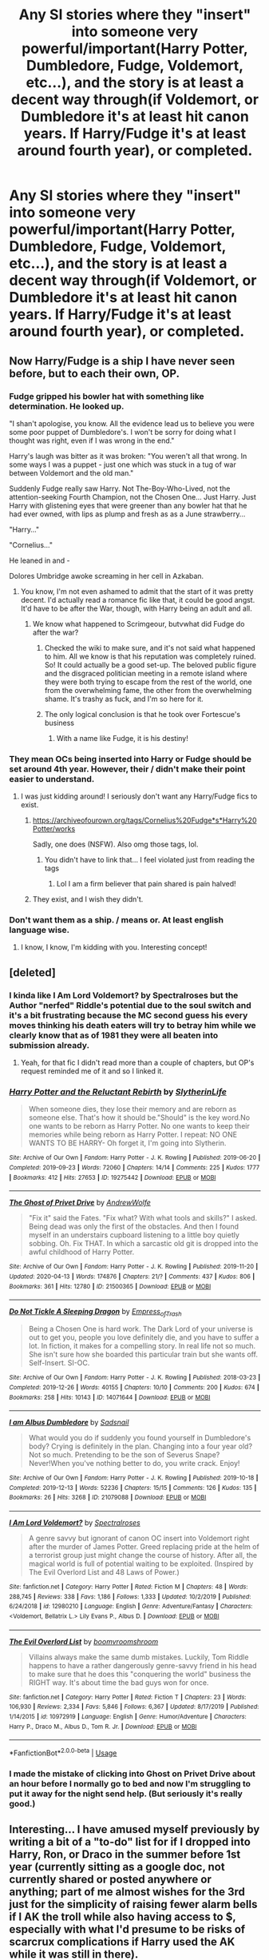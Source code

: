 #+TITLE: Any SI stories where they "insert" into someone very powerful/important(Harry Potter, Dumbledore, Fudge, Voldemort, etc...), and the story is at least a decent way through(if Voldemort, or Dumbledore it's at least hit canon years. If Harry/Fudge it's at least around fourth year), or completed.

* Any SI stories where they "insert" into someone very powerful/important(Harry Potter, Dumbledore, Fudge, Voldemort, etc...), and the story is at least a decent way through(if Voldemort, or Dumbledore it's at least hit canon years. If Harry/Fudge it's at least around fourth year), or completed.
:PROPERTIES:
:Author: Wassa110
:Score: 37
:DateUnix: 1588774479.0
:DateShort: 2020-May-06
:FlairText: Request
:END:

** Now Harry/Fudge is a ship I have never seen before, but to each their own, OP.
:PROPERTIES:
:Author: dingkan1
:Score: 29
:DateUnix: 1588784876.0
:DateShort: 2020-May-06
:END:

*** Fudge gripped his bowler hat with something like determination. He looked up.

"I shan't apologise, you know. All the evidence lead us to believe you were some poor puppet of Dumbledore's. I won't be sorry for doing what I thought was right, even if I was wrong in the end."

Harry's laugh was bitter as it was broken: "You weren't all that wrong. In some ways I was a puppet - just one which was stuck in a tug of war between Voldemort and the old man."

Suddenly Fudge really saw Harry. Not The-Boy-Who-Lived, not the attention-seeking Fourth Champion, not the Chosen One... Just Harry. Just Harry with glistening eyes that were greener than any bowler hat that he had ever owned, with lips as plump and fresh as as a June strawberry...

"Harry..."

"Cornelius..."

He leaned in and -

Dolores Umbridge awoke screaming in her cell in Azkaban.
:PROPERTIES:
:Author: Shadow_Guide
:Score: 43
:DateUnix: 1588793830.0
:DateShort: 2020-May-07
:END:

**** You know, I'm not even ashamed to admit that the start of it was pretty decent. I'd actually read a romance fic like that, it could be good angst. It'd have to be after the War, though, with Harry being an adult and all.
:PROPERTIES:
:Author: Cally6
:Score: 14
:DateUnix: 1588797685.0
:DateShort: 2020-May-07
:END:

***** We know what happened to Scrimgeour, butvwhat did Fudge do after the war?
:PROPERTIES:
:Author: Shadow_Guide
:Score: 11
:DateUnix: 1588799691.0
:DateShort: 2020-May-07
:END:

****** Checked the wiki to make sure, and it's not said what happened to him. All we know is that his reputation was completely ruined. So! It could actually be a good set-up. The beloved public figure and the disgraced politician meeting in a remote island where they were both trying to escape from the rest of the world, one from the overwhelming fame, the other from the overwhelming shame. It's trashy as fuck, and I'm so here for it.
:PROPERTIES:
:Author: Cally6
:Score: 12
:DateUnix: 1588801764.0
:DateShort: 2020-May-07
:END:


****** The only logical conclusion is that he took over Fortescue's business
:PROPERTIES:
:Author: Tsorovar
:Score: 4
:DateUnix: 1588843467.0
:DateShort: 2020-May-07
:END:

******* With a name like Fudge, it is his destiny!
:PROPERTIES:
:Author: Shadow_Guide
:Score: 5
:DateUnix: 1588843682.0
:DateShort: 2020-May-07
:END:


*** They mean OCs being inserted into Harry or Fudge should be set around 4th year. However, their / didn't make their point easier to understand.
:PROPERTIES:
:Author: DarkestDweller
:Score: 3
:DateUnix: 1588787130.0
:DateShort: 2020-May-06
:END:

**** I was just kidding around! I seriously don't want any Harry/Fudge fics to exist.
:PROPERTIES:
:Author: dingkan1
:Score: 21
:DateUnix: 1588787808.0
:DateShort: 2020-May-06
:END:

***** [[https://archiveofourown.org/tags/Cornelius%20Fudge*s*Harry%20Potter/works]]

Sadly, one does (NSFW). Also omg those tags, lol.
:PROPERTIES:
:Author: Yosituna
:Score: 8
:DateUnix: 1588790823.0
:DateShort: 2020-May-06
:END:

****** You didn't have to link that... I feel violated just from reading the tags
:PROPERTIES:
:Author: solidariteten
:Score: 11
:DateUnix: 1588792173.0
:DateShort: 2020-May-06
:END:

******* Lol I am a firm believer that pain shared is pain halved!
:PROPERTIES:
:Author: Yosituna
:Score: 5
:DateUnix: 1588803867.0
:DateShort: 2020-May-07
:END:


***** They exist, and I wish they didn't.
:PROPERTIES:
:Author: DarkestDweller
:Score: 1
:DateUnix: 1588872230.0
:DateShort: 2020-May-07
:END:


*** Don't want them as a ship. / means or. At least english language wise.
:PROPERTIES:
:Author: Wassa110
:Score: 2
:DateUnix: 1588798816.0
:DateShort: 2020-May-07
:END:

**** I know, I know, I'm kidding with you. Interesting concept!
:PROPERTIES:
:Author: dingkan1
:Score: 5
:DateUnix: 1588798854.0
:DateShort: 2020-May-07
:END:


** [deleted]
:PROPERTIES:
:Score: 8
:DateUnix: 1588784559.0
:DateShort: 2020-May-06
:END:

*** I kinda like *I Am Lord Voldemort? by Spectralroses* but the Author "nerfed" Riddle's potential due to the soul switch and it's a bit frustrating because the MC second guess his every moves thinking his death eaters will try to betray him while we clearly know that as of 1981 they were all beaten into submission already.
:PROPERTIES:
:Author: DemnAwantax
:Score: 10
:DateUnix: 1588791178.0
:DateShort: 2020-May-06
:END:

**** Yeah, for that fic I didn't read more than a couple of chapters, but OP's request reminded me of it and so I linked it.
:PROPERTIES:
:Author: aMiserable_creature
:Score: 6
:DateUnix: 1588797818.0
:DateShort: 2020-May-07
:END:


*** [[https://archiveofourown.org/works/19275442][*/Harry Potter and the Reluctant Rebirth/*]] by [[https://www.archiveofourown.org/users/SlytherinLife/pseuds/SlytherinLife][/SlytherinLife/]]

#+begin_quote
  When someone dies, they lose their memory and are reborn as someone else. That's how it should be."Should" is the key word.No one wants to be reborn as Harry Potter. No one wants to keep their memories while being reborn as Harry Potter. I repeat: NO ONE WANTS TO BE HARRY- Oh forget it, I'm going into Slytherin.
#+end_quote

^{/Site/:} ^{Archive} ^{of} ^{Our} ^{Own} ^{*|*} ^{/Fandom/:} ^{Harry} ^{Potter} ^{-} ^{J.} ^{K.} ^{Rowling} ^{*|*} ^{/Published/:} ^{2019-06-20} ^{*|*} ^{/Completed/:} ^{2019-09-23} ^{*|*} ^{/Words/:} ^{72060} ^{*|*} ^{/Chapters/:} ^{14/14} ^{*|*} ^{/Comments/:} ^{225} ^{*|*} ^{/Kudos/:} ^{1777} ^{*|*} ^{/Bookmarks/:} ^{412} ^{*|*} ^{/Hits/:} ^{27653} ^{*|*} ^{/ID/:} ^{19275442} ^{*|*} ^{/Download/:} ^{[[https://archiveofourown.org/downloads/19275442/Harry%20Potter%20and%20the.epub?updated_at=1587991768][EPUB]]} ^{or} ^{[[https://archiveofourown.org/downloads/19275442/Harry%20Potter%20and%20the.mobi?updated_at=1587991768][MOBI]]}

--------------

[[https://archiveofourown.org/works/21500365][*/The Ghost of Privet Drive/*]] by [[https://www.archiveofourown.org/users/AndrewWolfe/pseuds/AndrewWolfe][/AndrewWolfe/]]

#+begin_quote
  "Fix it" said the Fates. "Fix what? With what tools and skills?" I asked. Being dead was only the first of the obstacles. And then I found myself in an understairs cupboard listening to a little boy quietly sobbing. Oh. Fix THAT. In which a sarcastic old git is dropped into the awful childhood of Harry Potter.
#+end_quote

^{/Site/:} ^{Archive} ^{of} ^{Our} ^{Own} ^{*|*} ^{/Fandom/:} ^{Harry} ^{Potter} ^{-} ^{J.} ^{K.} ^{Rowling} ^{*|*} ^{/Published/:} ^{2019-11-20} ^{*|*} ^{/Updated/:} ^{2020-04-13} ^{*|*} ^{/Words/:} ^{174876} ^{*|*} ^{/Chapters/:} ^{21/?} ^{*|*} ^{/Comments/:} ^{437} ^{*|*} ^{/Kudos/:} ^{806} ^{*|*} ^{/Bookmarks/:} ^{361} ^{*|*} ^{/Hits/:} ^{12780} ^{*|*} ^{/ID/:} ^{21500365} ^{*|*} ^{/Download/:} ^{[[https://archiveofourown.org/downloads/21500365/The%20Ghost%20of%20Privet.epub?updated_at=1587328448][EPUB]]} ^{or} ^{[[https://archiveofourown.org/downloads/21500365/The%20Ghost%20of%20Privet.mobi?updated_at=1587328448][MOBI]]}

--------------

[[https://archiveofourown.org/works/14071644][*/Do Not Tickle A Sleeping Dragon/*]] by [[https://www.archiveofourown.org/users/Empress_of_Trash/pseuds/Empress_of_Trash][/Empress_of_Trash/]]

#+begin_quote
  Being a Chosen One is hard work. The Dark Lord of your universe is out to get you, people you love definitely die, and you have to suffer a lot. In fiction, it makes for a compelling story. In real life not so much. She isn't sure how she boarded this particular train but she wants off. Self-Insert. SI-OC.
#+end_quote

^{/Site/:} ^{Archive} ^{of} ^{Our} ^{Own} ^{*|*} ^{/Fandom/:} ^{Harry} ^{Potter} ^{-} ^{J.} ^{K.} ^{Rowling} ^{*|*} ^{/Published/:} ^{2018-03-23} ^{*|*} ^{/Completed/:} ^{2019-12-26} ^{*|*} ^{/Words/:} ^{40155} ^{*|*} ^{/Chapters/:} ^{10/10} ^{*|*} ^{/Comments/:} ^{200} ^{*|*} ^{/Kudos/:} ^{674} ^{*|*} ^{/Bookmarks/:} ^{258} ^{*|*} ^{/Hits/:} ^{10143} ^{*|*} ^{/ID/:} ^{14071644} ^{*|*} ^{/Download/:} ^{[[https://archiveofourown.org/downloads/14071644/Do%20Not%20Tickle%20A%20Sleeping.epub?updated_at=1577342051][EPUB]]} ^{or} ^{[[https://archiveofourown.org/downloads/14071644/Do%20Not%20Tickle%20A%20Sleeping.mobi?updated_at=1577342051][MOBI]]}

--------------

[[https://archiveofourown.org/works/21079088][*/I am Albus Dumbledore/*]] by [[https://www.archiveofourown.org/users/Sadsnail/pseuds/Sadsnail][/Sadsnail/]]

#+begin_quote
  What would you do if suddenly you found yourself in Dumbledore's body? Crying is definitely in the plan. Changing into a four year old? Not so much. Pretending to be the son of Severus Snape? Never!When you've nothing better to do, you write crack. Enjoy!
#+end_quote

^{/Site/:} ^{Archive} ^{of} ^{Our} ^{Own} ^{*|*} ^{/Fandom/:} ^{Harry} ^{Potter} ^{-} ^{J.} ^{K.} ^{Rowling} ^{*|*} ^{/Published/:} ^{2019-10-18} ^{*|*} ^{/Completed/:} ^{2019-12-13} ^{*|*} ^{/Words/:} ^{52236} ^{*|*} ^{/Chapters/:} ^{15/15} ^{*|*} ^{/Comments/:} ^{126} ^{*|*} ^{/Kudos/:} ^{135} ^{*|*} ^{/Bookmarks/:} ^{26} ^{*|*} ^{/Hits/:} ^{3268} ^{*|*} ^{/ID/:} ^{21079088} ^{*|*} ^{/Download/:} ^{[[https://archiveofourown.org/downloads/21079088/I%20am%20Albus%20Dumbledore.epub?updated_at=1588070441][EPUB]]} ^{or} ^{[[https://archiveofourown.org/downloads/21079088/I%20am%20Albus%20Dumbledore.mobi?updated_at=1588070441][MOBI]]}

--------------

[[https://www.fanfiction.net/s/12980210/1/][*/I Am Lord Voldemort?/*]] by [[https://www.fanfiction.net/u/8664970/Spectralroses][/Spectralroses/]]

#+begin_quote
  A genre savvy but ignorant of canon OC insert into Voldemort right after the murder of James Potter. Greed replacing pride at the helm of a terrorist group just might change the course of history. After all, the magical world is full of potential waiting to be exploited. (Inspired by The Evil Overlord List and 48 Laws of Power.)
#+end_quote

^{/Site/:} ^{fanfiction.net} ^{*|*} ^{/Category/:} ^{Harry} ^{Potter} ^{*|*} ^{/Rated/:} ^{Fiction} ^{M} ^{*|*} ^{/Chapters/:} ^{48} ^{*|*} ^{/Words/:} ^{288,745} ^{*|*} ^{/Reviews/:} ^{338} ^{*|*} ^{/Favs/:} ^{1,186} ^{*|*} ^{/Follows/:} ^{1,333} ^{*|*} ^{/Updated/:} ^{10/2/2019} ^{*|*} ^{/Published/:} ^{6/24/2018} ^{*|*} ^{/id/:} ^{12980210} ^{*|*} ^{/Language/:} ^{English} ^{*|*} ^{/Genre/:} ^{Adventure/Fantasy} ^{*|*} ^{/Characters/:} ^{<Voldemort,} ^{Bellatrix} ^{L.>} ^{Lily} ^{Evans} ^{P.,} ^{Albus} ^{D.} ^{*|*} ^{/Download/:} ^{[[http://www.ff2ebook.com/old/ffn-bot/index.php?id=12980210&source=ff&filetype=epub][EPUB]]} ^{or} ^{[[http://www.ff2ebook.com/old/ffn-bot/index.php?id=12980210&source=ff&filetype=mobi][MOBI]]}

--------------

[[https://www.fanfiction.net/s/10972919/1/][*/The Evil Overlord List/*]] by [[https://www.fanfiction.net/u/5953312/boomvroomshroom][/boomvroomshroom/]]

#+begin_quote
  Villains always make the same dumb mistakes. Luckily, Tom Riddle happens to have a rather dangerously genre-savvy friend in his head to make sure that he does this "conquering the world" business the RIGHT way. It's about time the bad guys won for once.
#+end_quote

^{/Site/:} ^{fanfiction.net} ^{*|*} ^{/Category/:} ^{Harry} ^{Potter} ^{*|*} ^{/Rated/:} ^{Fiction} ^{T} ^{*|*} ^{/Chapters/:} ^{23} ^{*|*} ^{/Words/:} ^{106,930} ^{*|*} ^{/Reviews/:} ^{2,334} ^{*|*} ^{/Favs/:} ^{5,846} ^{*|*} ^{/Follows/:} ^{6,367} ^{*|*} ^{/Updated/:} ^{8/17/2019} ^{*|*} ^{/Published/:} ^{1/14/2015} ^{*|*} ^{/id/:} ^{10972919} ^{*|*} ^{/Language/:} ^{English} ^{*|*} ^{/Genre/:} ^{Humor/Adventure} ^{*|*} ^{/Characters/:} ^{Harry} ^{P.,} ^{Draco} ^{M.,} ^{Albus} ^{D.,} ^{Tom} ^{R.} ^{Jr.} ^{*|*} ^{/Download/:} ^{[[http://www.ff2ebook.com/old/ffn-bot/index.php?id=10972919&source=ff&filetype=epub][EPUB]]} ^{or} ^{[[http://www.ff2ebook.com/old/ffn-bot/index.php?id=10972919&source=ff&filetype=mobi][MOBI]]}

--------------

*FanfictionBot*^{2.0.0-beta} | [[https://github.com/tusing/reddit-ffn-bot/wiki/Usage][Usage]]
:PROPERTIES:
:Author: FanfictionBot
:Score: 2
:DateUnix: 1588784580.0
:DateShort: 2020-May-06
:END:


*** I made the mistake of clicking into Ghost on Privet Drive about an hour before I normally go to bed and now I'm struggling to put it away for the night send help. (But seriously it's really good.)
:PROPERTIES:
:Author: ParanoidDrone
:Score: 2
:DateUnix: 1588829161.0
:DateShort: 2020-May-07
:END:


** Interesting... I have amused myself previously by writing a bit of a "to-do" list for if I dropped into Harry, Ron, or Draco in the summer before 1st year (currently sitting as a google doc, not currently shared or posted anywhere or anything; part of me almost wishes for the 3rd just for the simplicity of raising fewer alarm bells if I AK the troll while also having access to $, especially with what I'd presume to be risks of scarcrux complications if Harry used the AK while it was still in there).

Here's a thought: roll a d10 (or use [[https://random.org][random.org]] and add whatever to 1990) to determine which year of the 90's you land in (0/10 can result in either 2000 or 1990 if you're using a die, just choose in advance), and create a list of 100 characters who're all alive at the start of the decade and roll percentile (or range 1-100) to determine who you land in. If you get an invalid result (such as Sirius Black in 1998) then either reroll or figure out the AU.
:PROPERTIES:
:Author: Avigorus
:Score: 3
:DateUnix: 1588817203.0
:DateShort: 2020-May-07
:END:


** Right people with power can't always go together!!!! Like Harry/ Voldemort just NO! The whole point of the fricking series was that Harry would defeat Voldemort not that they would develop a relationship! Like come on! I also don't get Harry/ Fudge because the whole point of Order of the Phoenix was that Harry and Dumbldore would argue and disagree with him and if you want Dumbldore to be gay with a wizard with alot of power it's Gallerd Grindelwald! Like do you get it!? Well thank you for reading my rant that was about 5 ! So ya LOL 😅 well hope you understand my opinion you can think differently idc.
:PROPERTIES:
:Author: OpenOrganization8
:Score: -5
:DateUnix: 1588791401.0
:DateShort: 2020-May-06
:END:

*** I'm not looking for a ship of them. With Harry/Fudge, I mean if the insert is either Harry, or Fudge, I want the fic to be around fourth year at least since beginning, not a relationship. Yuck.
:PROPERTIES:
:Author: Wassa110
:Score: 3
:DateUnix: 1588798733.0
:DateShort: 2020-May-07
:END:
